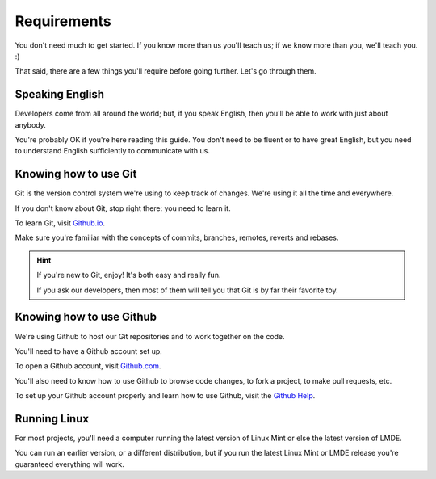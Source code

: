 
Requirements
============

You don't need much to get started. If you know more than us you'll teach us; if we know more than you, we'll teach you. :)

That said, there are a few things you'll require before going further. Let's go through them.

Speaking English
----------------

Developers come from all around the world; but, if you speak English, then you'll be able to work with just about anybody.

You're probably OK if you're here reading this guide. You don't need to be fluent or to have great English, but you need to understand English sufficiently to communicate with us.

Knowing how to use Git
----------------------

Git is the version control system we're using to keep track of changes. We're using it all the time and everywhere.

If you don't know about Git, stop right there: you need to learn it.

To learn Git, visit `Github.io <https://try.github.io/>`_.

Make sure you're familiar with the concepts of commits, branches, remotes, reverts and rebases.

.. hint::
    If you're new to Git, enjoy! It's both easy and really fun.

    If you ask our developers, then most of them will tell you that Git is by far their favorite toy.

Knowing how to use Github
-------------------------

We're using Github to host our Git repositories and to work together on the code.

You'll need to have a Github account set up.

To open a Github account, visit `Github.com <https://github.com>`_.

You'll also need to know how to use Github to browse code changes, to fork a project, to make pull requests, etc.

To set up your Github account properly and learn how to use Github, visit the `Github Help <https://help.github.com/>`_.

Running Linux
-------------

For most projects, you'll need a computer running the latest version of Linux Mint or else the latest version of LMDE.

You can run an earlier version, or a different distribution, but if you run the latest Linux Mint or LMDE release you're guaranteed everything will work.
